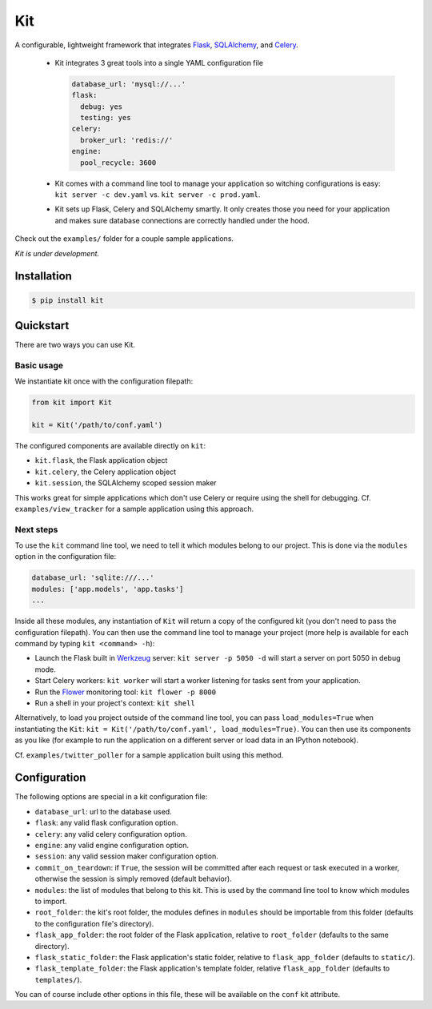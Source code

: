 Kit
===

A configurable, lightweight framework that integrates Flask_, SQLAlchemy_, and
Celery_.

  * Kit integrates 3 great tools into a single YAML configuration file

    .. code:: yaml

      database_url: 'mysql://...'
      flask:
        debug: yes
        testing: yes
      celery:
        broker_url: 'redis://'
      engine:
        pool_recycle: 3600

  * Kit comes with a command line tool to manage your application so witching
    configurations is easy: ``kit server -c dev.yaml`` vs.  ``kit server -c
    prod.yaml``.

  * Kit sets up Flask, Celery and SQLAlchemy smartly. It only creates those you
    need for your application and makes sure database connections are correctly
    handled under the hood.

Check out the ``examples/`` folder for a couple sample applications.

*Kit is under development.*


Installation
------------

.. code:: bash

   $ pip install kit


Quickstart
----------

There are two ways you can use Kit.

Basic usage
***********

We instantiate kit once with the configuration filepath:

.. code:: python

  from kit import Kit

  kit = Kit('/path/to/conf.yaml')

The configured components are available directly on ``kit``:

* ``kit.flask``, the Flask application object
* ``kit.celery``, the Celery application object
* ``kit.session``, the SQLAlchemy scoped session maker

This works great for simple applications which don't use Celery or require
using the shell for debugging. Cf. ``examples/view_tracker`` for a sample
application using this approach.
     

Next steps
**********

To use the ``kit`` command line tool, we need to tell it which modules belong
to our project. This is done via the ``modules`` option in the configuration
file:

.. code:: yaml

  database_url: 'sqlite:///...'
  modules: ['app.models', 'app.tasks']
  ...

Inside all these modules, any instantiation of ``Kit`` will return a copy
of the configured kit (you don't need to pass the configuration filepath).
You can then use the command line tool to manage your project (more help is
available for each command by typing ``kit <command> -h``):

- Launch the Flask built in Werkzeug_ server: ``kit server -p 5050 -d`` will
  start a server on port 5050 in debug mode.
- Start Celery workers: ``kit worker`` will start a worker listening for tasks
  sent from your application.
- Run the Flower_ monitoring tool: ``kit flower -p 8000``
- Run a shell in your project's context: ``kit shell``

Alternatively, to load you project outside of the command line tool, you can
pass ``load_modules=True`` when instantiating the ``Kit``:
``kit = Kit('/path/to/conf.yaml', load_modules=True)``.  You can then use its
components as you like (for example to run the application on a different
server or load data in an IPython notebook).

Cf. ``examples/twitter_poller`` for a sample application built using this
method.


Configuration
-------------

The following options are special in a kit configuration file:

* ``database_url``: url to the database used.
* ``flask``: any valid flask configuration option.
* ``celery``: any valid celery configuration option.
* ``engine``: any valid engine configuration option.
* ``session``: any valid session maker configuration option.
* ``commit_on_teardown``: if ``True``, the session will be committed after
  each request or task executed in a worker, otherwise the session is simply
  removed (default behavior).
* ``modules``: the list of modules that belong to this kit. This is used by
  the command line tool to know which modules to import.
* ``root_folder``: the kit's root folder, the modules defines in ``modules``
  should be importable from this folder (defaults to the configuration file's
  directory).
* ``flask_app_folder``: the root folder of the Flask application, relative to
  ``root_folder`` (defaults to the same directory).
* ``flask_static_folder``: the Flask application's static folder, relative to
  ``flask_app_folder`` (defaults to ``static/``).
* ``flask_template_folder``: the Flask application's template folder, relative
  ``flask_app_folder`` (defaults to ``templates/``).

You can of course include other options in this file, these will be
available on the ``conf`` kit attribute.


.. _Bootstrap: http://twitter.github.com/bootstrap/index.html
.. _Flask: http://flask.pocoo.org/docs/api/
.. _Flask-Script: http://flask-script.readthedocs.org/en/latest/
.. _Flask-Login: http://packages.python.org/Flask-Login/
.. _Flask-Restless: https://flask-restless.readthedocs.org/en/latest/
.. _Jinja: http://jinja.pocoo.org/docs/
.. _Celery: http://docs.celeryproject.org/en/latest/index.html
.. _Flower: https://github.com/mher/flower
.. _Datatables: http://datatables.net/examples/
.. _SQLAlchemy: http://docs.sqlalchemy.org/en/rel_0_7/orm/tutorial.html
.. _MySQL: http://dev.mysql.com/doc/
.. _Google OAuth 2: https://developers.google.com/accounts/docs/OAuth2
.. _Google API console: https://code.google.com/apis/console
.. _jQuery: http://jquery.com/
.. _jQuery UI: http://jqueryui.com/
.. _Backbone-Relational: https://github.com/PaulUithol/Backbone-relational
.. _FlaskRESTful: http://flask-restful.readthedocs.org/en/latest/index.html
.. _GitHub pages: http://mtth.github.com/kit
.. _GitHub: http://github.com/mtth/kit
.. _IPython: http://ipython.org/
.. _Werkzeug: http://werkzeug.pocoo.org/
.. _Requests: http://docs.python-requests.org/en/latest/
.. _examples/view_tracker: https://github.com/mtth/kit/tree/master/examples/view_tracker
.. _YAML: http://www.yaml.org/
.. _Pandas: http://pandas.pydata.org/
